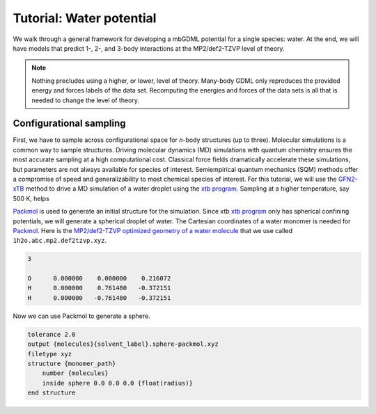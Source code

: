 .. _tut-water-pot:

=========================
Tutorial: Water potential
=========================

We walk through a general framework for developing a mbGDML potential for a single species: water.
At the end, we will have models that predict 1-, 2-, and 3-body interactions at the MP2/def2-TZVP level of theory.

.. note::
    Nothing precludes using a higher, or lower, level of theory.
    Many-body GDML only reproduces the provided energy and forces labels of the data set.
    Recomputing the energies and forces of the data sets is all that is needed to change the level of theory.

Configurational sampling
========================

First, we have to sample across configurational space for *n*-body structures (up to three).
Molecular simulations is a common way to sample structures.
Driving molecular dynamics (MD) simulations with quantum chemistry ensures the most accurate sampling at a high computational cost.
Classical force fields dramatically accelerate these simulations, but parameters are not always available for species of interest.
Semiempirical quantum mechanics (SQM) methods offer a compromise of speed and generalizability to most chemical species of interest.
For this tutorial, we will use the `GFN2-xTB <https://doi.org/10.1021/acs.jctc.8b01176>`_ method to drive a MD simulation of a water droplet using the `xtb program <https://xtb-docs.readthedocs.io/en/latest/contents.html>`_.
Sampling at a higher temperature, say 500 K, helps 

`Packmol <http://leandro.iqm.unicamp.br/m3g/packmol/home.shtml>`_ is used to generate an initial structure for the simulation.
Since xtb `xtb program <https://xtb-docs.readthedocs.io/en/latest/contents.html>`_ only has spherical confining potentials, we will generate a spherical droplet of water.
The Cartesian coordinates of a water monomer is needed for `Packmol <http://leandro.iqm.unicamp.br/m3g/packmol/home.shtml>`_.
Here is the `MP2/def2-TZVP optimized geometry of a water molecule <https://github.com/keithgroup/solute-solvent-clusters/tree/main/clusters/homogeneous/h2o/1h2o/1h2o.abc>`_ that we use called ``1h2o.abc.mp2.def2tzvp.xyz``.

.. code-block:: text
    
    3

    O      0.000000    0.000000    0.216072
    H      0.000000    0.761480   -0.372151
    H      0.000000   -0.761480   -0.372151

Now we can use Packmol to generate a sphere.


.. code-block:: text

    tolerance 2.0
    output {molecules}{solvent_label}.sphere-packmol.xyz
    filetype xyz
    structure {monomer_path}
        number {molecules}
        inside sphere 0.0 0.0 0.0 {float(radius)}
    end structure
